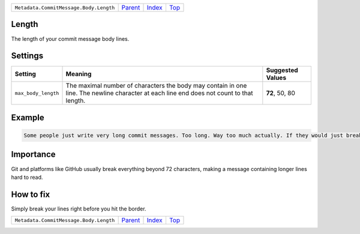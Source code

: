 +----------------------------------------+-----------------+--------------+------------+
| ``Metadata.CommitMessage.Body.Length`` | `Parent <..>`_  | `Index </>`_ | `Top <#>`_ |
+----------------------------------------+-----------------+--------------+------------+

Length
======
The length of your commit message body lines.

Settings
========

+--------------------+-----------------------------------------------------------+-----------------------------------------------------------+
| Setting            |  Meaning                                                  |  Suggested Values                                         |
+====================+===========================================================+===========================================================+
|                    |                                                           |                                                           |
|``max_body_length`` | The maximal number of characters the body may contain in  | **72**, 50, 80                                            |
|                    | one line. The newline character at each line end does not |                                                           |
|                    | count to that length.                                     |                                                           |
|                    |                                                           |                                                           |
+--------------------+-----------------------------------------------------------+-----------------------------------------------------------+
Example
=======

.. code-block:: English

    Some people just write very long commit messages. Too long. Way too much actually. If they would just break their lines!


Importance
==========

Git and platforms like GitHub usually break everything beyond 72
characters, making a message containing longer lines hard to read.

How to fix
==========

Simply break your lines right before you hit the border.

+----------------------------------------+-----------------+--------------+------------+
| ``Metadata.CommitMessage.Body.Length`` | `Parent <..>`_  | `Index </>`_ | `Top <#>`_ |
+----------------------------------------+-----------------+--------------+------------+

